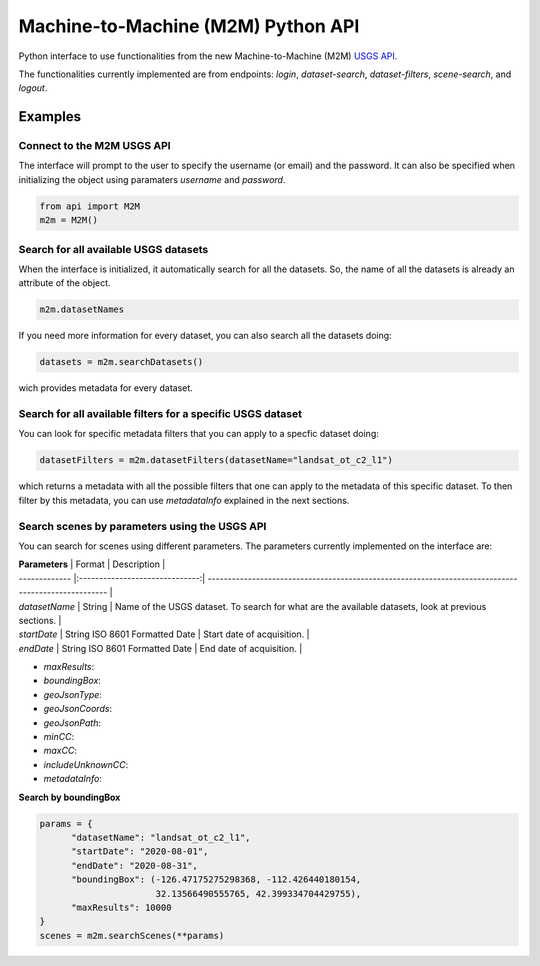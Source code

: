 Machine-to-Machine (M2M) Python API
===================================

Python interface to use functionalities from the new Machine-to-Machine (M2M) `USGS API <https://m2m.cr.usgs.gov/>`__.

The functionalities currently implemented are from endpoints: *login*, *dataset-search*, *dataset-filters*, *scene-search*, and *logout*.

Examples
--------

Connect to the M2M USGS API
^^^^^^^^^^^^^^^^^^^^^^^^^^^

The interface will prompt to the user to specify the username (or email) and the password. It can also be specified when initializing the object using paramaters *username* and *password*.

.. code:: python

  from api import M2M
  m2m = M2M()
  

Search for all available USGS datasets
^^^^^^^^^^^^^^^^^^^^^^^^^^^^^^^^^^^^^^

When the interface is initialized, it automatically search for all the datasets. So, the name of all the datasets is already an attribute of the object.

.. code:: python
  
  m2m.datasetNames
  
If you need more information for every dataset, you can also search all the datasets doing:

.. code:: python

  datasets = m2m.searchDatasets()
  
wich provides metadata for every dataset.

Search for all available filters for a specific USGS dataset
^^^^^^^^^^^^^^^^^^^^^^^^^^^^^^^^^^^^^^^^^^^^^^^^^^^^^^^^^^^^

You can look for specific metadata filters that you can apply to a specfic dataset doing:

.. code:: python

  datasetFilters = m2m.datasetFilters(datasetName="landsat_ot_c2_l1")

which returns a metadata with all the possible filters that one can apply to the metadata of this specific dataset. To then filter by this metadata, you can use *metadataInfo* explained in the next sections.

Search scenes by parameters using the USGS API
^^^^^^^^^^^^^^^^^^^^^^^^^^^^^^^^^^^^^^^^^^^^^^

You can search for scenes using different parameters. The parameters currently implemented on the interface are:

| **Parameters** |             Format             | Description                                                                                         |
| -------------  |:------------------------------:| --------------------------------------------------------------------------------------------------- |
| *datasetName*  |             String             | Name of the USGS dataset. To search for what are the available datasets, look at previous sections. |
| *startDate*    | String ISO 8601 Formatted Date | Start date of acquisition.                                                                          |
| *endDate*      | String ISO 8601 Formatted Date | End date of acquisition.                                                                            |

- *maxResults*: 
- *boundingBox*:
- *geoJsonType*:
- *geoJsonCoords*:
- *geoJsonPath*:
- *minCC*:
- *maxCC*:
- *includeUnknownCC*:
- *metadataInfo*:


**Search by boundingBox**

.. code:: python

  params = {
        "datasetName": "landsat_ot_c2_l1",
        "startDate": "2020-08-01",
        "endDate": "2020-08-31",
        "boundingBox": (-126.47175275298368, -112.426440180154,
                        32.13566490555765, 42.399334704429755),
        "maxResults": 10000
  }
  scenes = m2m.searchScenes(**params)
  
